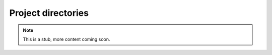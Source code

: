 .. _projdir:

Project directories
-------------------


.. Note::

    This is a stub, more content coming soon.

.. code-block::
    :caption: Project directory contents.

    output/
    ├─ cache/
    │  └ ...
    ├─ estimate/
    │  ├─ kpc100t1000/
    │  │  └─ fid/
    │  │     ├─ auto_reference.cov
    │  │     ├─ auto_reference.dat
    │  │     ├─ auto_reference.smp
    │  │     ├─ auto_unknown_0.cov
    │  │     ├─ auto_unknown_0.dat
    │  │     ├─ auto_unknown_0.smp
    │  │     ├─ nz_cc_0.cov
    │  │     ├─ nz_cc_0.dat
    │  │     └─ nz_cc_0.smp
    │  ├─ auto_reference.png
    │  ├─ auto_unknown.png
    │  └─ nz_estimate.png
    ├─ paircounts/
    │  └─ kpc100t1000/
    │     ├─ auto_reference.hdf
    │     ├─ auto_unknown.hdf
    │     ├─ auto_cross_0.hdf
    ├─ true/
    │  ├─ nz_reference.cov
    │  ├─ nz_reference.dat
    │  ├─ nz_reference.smp
    │  ├─ nz_true_0.cov
    │  ├─ nz_true_0.dat
    │  └─ nz_true_0.smp
    ├─ bin_weights.dat
    ├─ patch_centers.dat
    ├─ setup.log
    └─ setup.yaml
